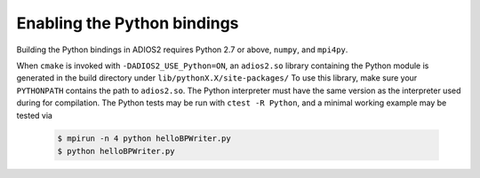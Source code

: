 ****************************
Enabling the Python bindings
****************************

Building the Python bindings in ADIOS2 requires Python 2.7 or above, ``numpy``, and ``mpi4py``.

When ``cmake`` is invoked with ``-DADIOS2_USE_Python=ON``, an ``adios2.so`` library containing the Python module is generated in the build directory under ``lib/pythonX.X/site-packages/``
To use this library, make sure your ``PYTHONPATH`` contains the path to ``adios2.so``.
The Python interpreter must have the same version as the interpreter used during for compilation.
The Python tests may be run with ``ctest -R Python``, and a minimal working example may be tested via

    .. code-block:: bash

            $ mpirun -n 4 python helloBPWriter.py
            $ python helloBPWriter.py
